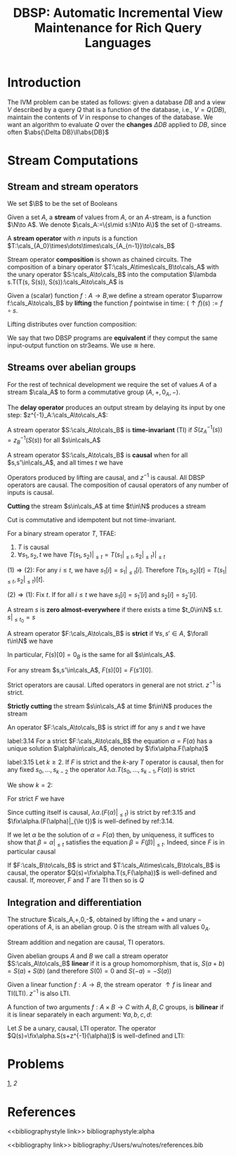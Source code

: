 #+title: DBSP: Automatic Incremental View Maintenance for Rich Query Languages

#+AUTHOR:
#+LATEX_HEADER: \input{/Users/wu/notes/preamble.tex}
#+EXPORT_FILE_NAME: ../../latex/papers/database/dbsp.tex
#+LATEX_HEADER: \graphicspath{{../../../paper/database/}}
#+LATEX_HEADER: \usetikzlibrary{shapes, arrows.meta, positioning, decorations.pathreplacing, matrix}
#+LATEX_HEADER: \tikzstyle{block}=[draw,fill=white,rectangle]
#+LATEX_HEADER: \tikzstyle{every node}=[font=\small]
#+LATEX_HEADER: \DeclareMathOperator{\fix}{\text{fix}}
#+LATEX_HEADER: \DeclareMathOperator{\zm}{z^{-1}}

#+OPTIONS: toc:nil
#+STARTUP: shrink

* Introduction
        The IVM problem can be stated as follows: given a database \(DB\) and a view \(V\) described by a
        query \(Q\) that is a function of the database, i.e., \(V=Q(DB)\), maintain the contents of \(V\) in
        response to changes of the database. We want an algorithm to evaluate \(Q\) over the *changes*
        \(\Delta DB\) applied to \(DB\), since often \(\abs{\Delta DB}\ll\abs{DB}\)



* Stream Computations

** Stream and stream operators
        We set \(\B\) to be the set of Booleans
        #+ATTR_LATEX: :options []
        #+BEGIN_definition
        Given a set \(A\), a *stream* of values from \(A\), or an \(A\)-stream, is a function \(\N\to A\). We
        denote \(\cals_A:=\{s\mid s:\N\to A\}\) the set of \A()-streams.
        #+END_definition

        #+ATTR_LATEX: :options []
        #+BEGIN_definition
        A *stream operator* with \(n\) inputs is a function \(T:\cals_{A_0}\times\dots\times\cals_{A_{n-1}}\to\cals_B\)
        #+END_definition

        Stream operator *composition* is shown as chained circuits. The composition of a binary operator
        \(T:\cals_A\times\cals_B\to\cals_A\) with the unary operator \(S:\cals_A\to\cals_B\) into the
        computation \(\lambda s.T(T(s, S(s)), S(s)):\cals_A\to\cals_A\) is
        #+ATTR_LATEX: :width .5\textwidth :float nil
        #+NAME:
        #+CAPTION:
        [[../../images/papers/54.png]]
        #+ATTR_LATEX: :options []
        #+BEGIN_definition
        Given a (scalar) function \(f:A\to B\),we define a stream operator \(\uparrow f:\cals_A\to\cals_B\) by
        *lifting* the function \(f\) pointwise in time: \((\uparrow f)(s):=f\circ s\).
        #+END_definition

        #+ATTR_LATEX: :options []
        #+BEGIN_proposition
        Lifting distributes over function composition:
        \begin{equation*}
        \uparrow(f\circ g)=(\uparrow f)\circ(\uparrow g)
        \end{equation*}
        #+END_proposition

        We say that two DBSP programs are *equivalent* if they comput the same input-output function on
        str3eams. We use \(\cong\) here.
        \begin{equation*}
        \begin{tikzpicture}[baseline={([yshift=-.5ex]current bounding box.center)},auto,>=latex]
        \node[] (input) {$s$};
        \node[block, right of=input] (g) {$\lift{g}$};
        \node[block, right of=g] (f) {$\lift{f}$};
        \node[right of=f] (output) {$o$};
        \draw[->] (input) -- (g);
        \draw[->] (g) -- (f);
        \draw[->] (f) -- (output);
        \end{tikzpicture}
        \quad\cong\quad
        \begin{tikzpicture}[baseline={([yshift=-.5ex]current bounding box.center)},auto,>=latex]
        \node[] (input) {$s$};
        \node[block, right of=input, node distance=1.5cm] (fg) {$\lift{(f \circ g)}$};
        \node[right of=fg, node distance=1.5cm] (output) {$o$};
        \draw[->] (input) -- (fg);
        \draw[->] (fg) -- (output);
        \end{tikzpicture}
        \end{equation*}
** Streams over abelian groups
        For the rest of technical development we require the set of values \(A\) of a stream \(\cala_A\) to
        form a commutative group \((A,+,0_A,-)\).

        #+ATTR_LATEX: :options []
        #+BEGIN_definition
        The *delay operator* produces an output stream by delaying its input by one step:
        \(z^{-1}_A:\cals_A\to\cals_A\):
        \begin{equation*}
        z_A^{-1}(s)[t]:=
        \begin{cases}
        0_A&t=0\\
        s[t-1]&t\ge 1
        \end{cases}
        \end{equation*}
        #+END_definition

        #+ATTR_LATEX: :options []
        #+BEGIN_definition
        A stream operator \(S:\cals_A\to\cals_B\) is *time-invariant* (TI) if \(S(z_A^{-1}(s))=z_B^{-1}(S(s))\)
        for all \(s\in\cals_A\)
        \begin{equation*}
        \begin{tikzpicture}[baseline={([yshift=-.5ex]current bounding box.center)},auto,>=latex]
          \node[] (input) {$s$};
          \node[block, right of=input] (S) {$S$};
          \node[block, right of=S] (z) {$\zm$};
          \node[right of=z] (output) {$o$};
          \draw[->] (input) -- (S);
          \draw[->] (S) -- (z);
          \draw[->] (z) -- (output);
        \end{tikzpicture}
        \quad\cong\quad
        \begin{tikzpicture}[baseline={([yshift=-.5ex]current bounding box.center)},auto,>=latex]
          \node[] (input) {$s$};
          \node[block, right of=input] (z) {$\zm$};
          \node[block, right of=z] (S) {$S$};
          \node[right of=S] (output) {$o$};
          \draw[->] (input) -- (z);
          \draw[->] (z) -- (S);
          \draw[->] (S) -- (output);
        \end{tikzpicture}
        \end{equation*}
        #+END_definition

        #+ATTR_LATEX: :options []
        #+BEGIN_definition
        A stream operator \(S:\cals_A\to\cals_B\) is *causal* when for all \(s,s'\in\cals_A\), and all times
        \(t\) we have
        \begin{equation*}
        (\forall i\le t.s[i]=s'[i])\Rightarrow S(s)[t]=S(s')[t]
        \end{equation*}
        #+END_definition

        Operators produced by lifting are causal, and \(z^{-1}\) is causal. All DBSP operators are causal. The
        composition of causal operators of any number of inputs is causal.

        #+ATTR_LATEX: :options []
        #+BEGIN_definition
        *Cutting* the stream \(s\in\cals_A\) at time \(t\in\N\) produces a stream
        \begin{equation*}
        (s|_{\le t})[i]:=
        \begin{cases}
        s[i]&i\le t\\
        0_A&i>t
        \end{cases}
        \end{equation*}
        #+END_definition

        Cut is commutative and idempotent but not time-invariant.
        #+ATTR_LATEX: :options []
        #+BEGIN_lemma
        For a binary stream operator \(T\), TFAE:
        1. \(T\) is causal
        2. \(\forall s_1,s_2,t\) we have \(T(s_1,s_2)|_{\le t}=T(s_1|_{\le t},s_2|_{\le t})|_{\le t}\)
        #+END_lemma

        #+BEGIN_proof
        \((1)\Rightarrow(2)\): For any \(i\le t\), we have \(s_1[i]=s_1|_{\le t}[i]\). Therefore
        \(T(s_1,s_2)[t]=T(s_1|_{\le t},s_2|_{\le t})[t]\).

        \((2)\Rightarrow(1)\): Fix \(t\). If for all \(i\le t\) we have \(s_1[i]=s_1'[i]\) and
        \(s_2[i]=s_2'[i]\).
        \begin{align*}
        T(s_1',s_2')[t]&=T(s_1',s_2')|_{\le t}[t]\\
        &=T(s_1'|_{\le t},s_2'|_{\le t})|_{\le t}[t]\\
        &=T(s_1|_{\le t},s_2|_{\le t})|_{\le t}[t]\\
        &=T(s_1,s_2)[t]
        \end{align*}
        #+END_proof

        #+ATTR_LATEX: :options []
        #+BEGIN_definition
        A stream \(s\) is *zero almost-everywhere* if there exists a time \(t_0\in\N\) s.t. \(s|_{\le t_0}=s\)
        #+END_definition

        #+ATTR_LATEX: :options []
        #+BEGIN_definition
        A stream operator \(F:\cals_A\to\cals_B\) is *strict* if \(\forall s,s'\in A\), \(\forall t\in\N\) we
        have
        \begin{equation*}
        (\forall i<t.s[i]=s'[i])\Rightarrow F(s)[t]=F(s')[t]
        \end{equation*}
        #+END_definition


        In particular, \(F(s)[0]=0_B\) is the same for all \(s\in\cals_A\).
        #+LATEX: \wu{
        For any stream \(s,s'\in\cals_A\), \(F(s)[0]=F(s')[0]\).
        #+LATEX: }
        Strict operators are causal. Lifted operators in general are not strict. \(z^{-1}\) is strict.
        <<1>>

        #+ATTR_LATEX: :options []
        #+BEGIN_definition
        *Strictly cutting* the stream \(s\in\cals_A\) at time \(t\in\N\) produces the stream
        \begin{equation*}
        (s|_{<t})[i]:=
        \begin{cases}
        s[i]&i<t\\
        0_A&i\ge t
        \end{cases}
        \end{equation*}
        #+END_definition

        An operator \(F:\cals_A\to\cals_B\) is strict iff for any \(s\) and \(t\) we have
        \begin{equation*}
        F(s)|_{\le t}=F(s|_{<t})|_{\le t}
        \end{equation*}
        #+ATTR_LATEX: :options []
        #+BEGIN_proposition
        label:3.14
        For a strict \(F:\cals_A\to\cals_B\) the equation \(\alpha=F(\alpha)\) has a unique solution
        \(\alpha\in\cals_A\), denoted by \(\fix\alpha.F(\alpha)\)
        #+END_proposition

        #+BEGIN_proof
        \begin{align*}
        \alpha[0]&=F(0_{\cals_A})[0]=F(\alpha)[0]\\
        \alpha[t+1]&=F(\alpha|_{\le t})[t+1]=F(\alpha)[t+1]
        \end{align*}
        #+END_proof

        #+ATTR_LATEX: :options []
        #+BEGIN_lemma
        label:3.15
        Let \(k\ge 2\). If \(F\) is strict and the \(k\)-ary \(T\) operator is causal, then for any fixed
        \(s_0,\dots,s_{k-2}\) the operator \(\lambda\alpha.T(s_0,\dots,s_{k-1},F(\alpha))\) is strict
        #+END_lemma

        #+BEGIN_proof
        We show \(k=2\):
        \begin{tikzpicture}[>=latex]
            \node[] (input) {$s$};
            \node[block, right of=input] (f) {$T$};
            \node[right of=f, node distance=1.2cm] (output) {$\alpha$};
            \node[block, below of=f, node distance=.6cm] (z) {$F$};
            \draw[->] (input) -- (f);
            \draw[->] (f) -- node (mid) {} (output);
            \draw[->] (mid.center) |-  (z);
            \draw[->] (z.west) -- ++(-.4,0) |- ([yshift=1mm]f.south west);
        \end{tikzpicture}
        \begin{align*}
        T(s,F(\alpha))|_{\le t}&=T(s|_{\le t},F(\alpha)|_{\le t})|_{\le t}\\
        &=T(s|_{\le t},F(\alpha|_{<t})|_{\le t})|_{\le t}\\
        &=T(s,F(\alpha|_{<t}))|_{\le t}
        \end{align*}
        #+END_proof

        #+ATTR_LATEX: :options []
        #+BEGIN_corollary
        For strict \(F\) we have
        \begin{equation*}
        (\fix\alpha.F(\alpha))|_{\le t}=\fix\alpha.(F(\alpha)|_{\le t})
        \end{equation*}
        #+END_corollary

        #+BEGIN_proof
        Since cutting itself is causal, \(\lambda\alpha.(F(\alpha)|_{\le t})\) is strict by ref:3.15 and
        \(\fix\alpha.(F(\alpha)|_{\le t})\) is well-defined by ref:3.14.

        If we let \(\alpha\) be the solution of \(\alpha=F(\alpha)\) then, by uniqueness, it suffices to show
        that \(\beta=\alpha|_{\le t}\) satisfies the equation \(\beta=F(\beta)|_{\le t}\). Indeed, since \(F\)
        is in particular causal
        \begin{equation*}
        \alpha|_{\le t}=F(\alpha)|_{\le t}=F(\alpha|_{\le t})|_{\le t}
        \end{equation*}
        #+END_proof

        #+ATTR_LATEX: :options []
        #+BEGIN_lemma
        If \(F:\cals_B\to\cals_B\) is strict and \(T:\cals_A\times\cals_B\to\cals_B\) is causal, the operator
        \(Q(s)=\fix\alpha.T(s,F(\alpha))\) is well-defined and causal. If, moreover, \(F\) and \(T\) are TI
        then so is \(Q\)
        #+END_lemma
** Integration and differentiation
        #+ATTR_LATEX: :options []
        #+BEGIN_proposition
        The structure \(\cals_A,+,0,-\), obtained by lifting the \(+\) and unary \(-\) operations of \(A\), is
        an abelian group. 0 is the stream with all values \(0_A\).
        #+END_proposition

        Stream addition and negation are causal, TI operators.

        #+ATTR_LATEX: :options []
        #+BEGIN_definition
        Given abelian groups \(A\) and \(B\) we call a stream operator \(S:\cals_A\to\cals_B\) *linear*  if it
        is a group homomorphism, that is, \(S(a+b)=S(a)+S(b)\) (and therefore \(S(0)=0\) and \(S(-a)=-S(a)\))
        #+END_definition

        Given a linear function \(f:A\to B\), the stream operator \(\uparrow f\) is linear and TI(LTI).
        \(z^{-1}\) is also LTI.

        #+ATTR_LATEX: :options []
        #+BEGIN_definition
        A function of two arguments \(f:A\times B\to C\) with \(A,B,C\) groups, is *bilinear* if it is linear
        separately in each argument: \(\forall a,b,c,d\):
        \begin{gather*}
        f(a+b,c)=f(a,c)+f(b,c)\\
        f(a,c+d)=f(a,c)+f(c,d)
        \end{gather*}
        #+END_definition

        #+ATTR_LATEX: :options []
        #+BEGIN_proposition
        Let \(S\) be a unary, causal, LTI operator. The operator \(Q(s)=\fix\alpha.S(s+z^{-1}(\alpha))\) is
        well-defined and LTI:
        \begin{center}
        \begin{tikzpicture}[auto,>=latex,node distance=1cm]
            \node[] (input) {$s$};
            \node[block, shape=circle, right of=input, inner sep=0pt,node distance=2cm] (plus) {$+$};
            \node[right of=plus] (output) {$\D(s)$};
            \draw[->] (input) -- node (i) {} (plus);
            \node[block, below of=i, node distance=.8cm] (z) {$\zm$};
            \node[block, shape=circle, right of=z, inner sep=0pt] (minus) {$\minus$};
            \draw[->] (plus) -- (output);
            \draw[->] (i) -- (z);
            \draw[->] (z) -- (minus);
            \draw[->] (minus) -- (plus);
        \end{tikzpicture}
        \end{center}
        #+END_proposition



* Problems
[[1]], [[2]]
* References
<<bibliographystyle link>>
bibliographystyle:alpha

<<bibliography link>>
bibliography:/Users/wu/notes/references.bib
